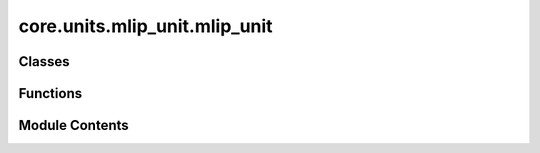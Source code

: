 core.units.mlip_unit.mlip_unit
==============================

.. py:module:: core.units.mlip_unit.mlip_unit

.. autoapi-nested-parse::

   Copyright (c) Meta Platforms, Inc. and affiliates.

   This source code is licensed under the MIT license found in the
   LICENSE file in the root directory of this source tree.



Classes
-------

.. autoapisummary::

   core.units.mlip_unit.mlip_unit.OutputSpec
   core.units.mlip_unit.mlip_unit.TrainStrategy
   core.units.mlip_unit.mlip_unit.Task
   core.units.mlip_unit.mlip_unit.MLIPTrainEvalUnit
   core.units.mlip_unit.mlip_unit.MLIPEvalUnit


Functions
---------

.. autoapisummary::

   core.units.mlip_unit.mlip_unit.convert_train_checkpoint_to_inference_checkpoint
   core.units.mlip_unit.mlip_unit.initialize_finetuning_model
   core.units.mlip_unit.mlip_unit.get_output_mask
   core.units.mlip_unit.mlip_unit.get_output_masks
   core.units.mlip_unit.mlip_unit.compute_loss
   core.units.mlip_unit.mlip_unit.compute_metrics
   core.units.mlip_unit.mlip_unit.mt_collater_adapter
   core.units.mlip_unit.mlip_unit._get_consine_lr_scheduler
   core.units.mlip_unit.mlip_unit._get_optimizer_wd
   core.units.mlip_unit.mlip_unit._reshard_fsdp
   core.units.mlip_unit.mlip_unit.set_sampler_state


Module Contents
---------------

.. py:class:: OutputSpec

   .. py:attribute:: dim
      :type:  list[int]


   .. py:attribute:: dtype
      :type:  str


.. py:class:: TrainStrategy

   Bases: :py:obj:`str`, :py:obj:`enum.Enum`


   str(object='') -> str
   str(bytes_or_buffer[, encoding[, errors]]) -> str

   Create a new string object from the given object. If encoding or
   errors is specified, then the object must expose a data buffer
   that will be decoded using the given encoding and error handler.
   Otherwise, returns the result of object.__str__() (if defined)
   or repr(object).
   encoding defaults to sys.getdefaultencoding().
   errors defaults to 'strict'.


   .. py:attribute:: DDP
      :value: 'ddp'



   .. py:attribute:: FSDP
      :value: 'fsdp'



.. py:class:: Task

   .. py:attribute:: name
      :type:  str


   .. py:attribute:: level
      :type:  str


   .. py:attribute:: property
      :type:  str


   .. py:attribute:: loss_fn
      :type:  torch.nn.Module


   .. py:attribute:: out_spec
      :type:  OutputSpec


   .. py:attribute:: normalizer
      :type:  fairchem.core.modules.normalization.normalizer.Normalizer


   .. py:attribute:: datasets
      :type:  list[str]


   .. py:attribute:: element_references
      :type:  Optional[fairchem.core.modules.normalization.element_references.ElementReferences]
      :value: None



   .. py:attribute:: metrics
      :type:  list[str]


   .. py:attribute:: train_on_free_atoms
      :type:  bool
      :value: True



   .. py:attribute:: eval_on_free_atoms
      :type:  bool
      :value: True



.. py:function:: convert_train_checkpoint_to_inference_checkpoint(dcp_checkpoint_loc: str, checkpoint_loc: str) -> None

.. py:function:: initialize_finetuning_model(checkpoint_location: str, overrides: dict | None = None, heads: dict | None = None) -> torch.nn.Module

.. py:function:: get_output_mask(batch: fairchem.core.datasets.atomic_data.AtomicData, task: Task) -> dict[str, torch.Tensor]

   Get a dictionary of boolean masks for each task and dataset in a batch.

   Comment(@abhshkdz): Structures in our `batch` are a mix from various
   sources, e.g. OC20, OC22, etc. That means for each loss computation,
   we need to pull out the attribute of interest from each structure.
   E.g. oc20_energy from OC20 structures, oc22_energy from OC22
   structures etc. Set up those mappings here. Supports two kinds for
   now: 1) for each structure-level output, mapping from output head
   to boolean indexing map for `out` and `batch`, s.t. we can index like
   batch.oc20_energy[oc20_map] for oc20_energy loss calculation. 2) for
   each atom-level output, a similar mapping from output head to boolean
   indexing map. s.t. we can index like batch.oc20_forces[oc20_map].


.. py:function:: get_output_masks(batch: fairchem.core.datasets.atomic_data.AtomicData, tasks: Sequence[Task]) -> dict[str, torch.Tensor]

   Same as above but for a list of tasks.


.. py:function:: compute_loss(tasks: Sequence[Task], predictions: dict[str, torch.Tensor], batch: fairchem.core.datasets.atomic_data.AtomicData) -> dict[str, float]

   Compute loss given a sequence of tasks

   :param tasks: a sequence of Task
   :param predictions: dictionary of predictions
   :param batch: data batch

   :returns: dictionary of losses for each task


.. py:function:: compute_metrics(task: Task, predictions: dict[str, torch.Tensor], batch: fairchem.core.datasets.atomic_data.AtomicData, dataset_name: str | None = None) -> dict[str:Metrics]

   Compute metrics and update running metrics for a given task

   :param task: a Task
   :param predictions: dictionary of predictions
   :param batch: data batch
   :param dataset_name: optional, if given compute metrics for given task using only labels from the given dataset
   :param running_metrics: optional dictionary of previous metrics to update.

   :returns: dictionary of (updated) metrics


.. py:function:: mt_collater_adapter(tasks: list[Task], exclude_keys: list[str])

.. py:function:: _get_consine_lr_scheduler(warmup_factor: float, warmup_epochs: float, lr_min_factor: float, n_iters_per_epoch: int, optimizer: torch.optim.Optimizer, epochs: Optional[int] = None, steps: Optional[int] = None) -> torch.optim.lr_scheduler.LRScheduler

.. py:function:: _get_optimizer_wd(optimizer_fn: callable, model: torch.nn.Module) -> torch.optim.Optimizer

.. py:function:: _reshard_fsdp(model: torch.nn.Module) -> None

.. py:function:: set_sampler_state(state: torchtnt.framework.State, epoch: int, step_start: int) -> None

.. py:class:: MLIPTrainEvalUnit(job_config: omegaconf.DictConfig, model: torch.nn.Module, optimizer_fn: callable, cosine_lr_scheduler_fn: callable, tasks: list[Task], bf16: bool = False, print_every: int = 10, clip_grad_norm: float | None = None, ema_decay: float = 0.999, train_strategy: TrainStrategy = TrainStrategy.DDP, debug_checksums_save_path: str | None = None, profile_flops: bool = False)

   Bases: :py:obj:`torchtnt.framework.TrainUnit`\ [\ :py:obj:`fairchem.core.datasets.atomic_data.AtomicData`\ ], :py:obj:`torchtnt.framework.EvalUnit`\ [\ :py:obj:`fairchem.core.datasets.atomic_data.AtomicData`\ ], :py:obj:`torch.distributed.checkpoint.stateful.Stateful`


   The TrainUnit is an interface that can be used to organize your training logic. The core of it is the ``train_step`` which
   is an abstract method where you can define the code you want to run each iteration of the dataloader.

   To use the TrainUnit, create a class which subclasses TrainUnit. Then implement the ``train_step`` method on your class, and optionally
   implement any of the hooks, which allow you to control the behavior of the loop at different points.

   In addition, you can override ``get_next_train_batch`` to modify the default batch fetching behavior.

   Below is a simple example of a user's subclass of TrainUnit that implements a basic ``train_step``, and the ``on_train_epoch_end`` hook.

   .. code-block:: python

     from torchtnt.framework.unit import TrainUnit

     Batch = Tuple[torch.tensor, torch.tensor]
     # specify type of the data in each batch of the dataloader to allow for typechecking

     class MyTrainUnit(TrainUnit[Batch]):
         def __init__(
             self,
             module: torch.nn.Module,
             optimizer: torch.optim.Optimizer,
             lr_scheduler: torch.optim.lr_scheduler._LRScheduler,
         ):
             super().__init__()
             self.module = module
             self.optimizer = optimizer
             self.lr_scheduler = lr_scheduler

         def train_step(self, state: State, data: Batch) -> None:
             inputs, targets = data
             outputs = self.module(inputs)
             loss = torch.nn.functional.binary_cross_entropy_with_logits(outputs, targets)
             loss.backward()

             self.optimizer.step()
             self.optimizer.zero_grad()

         def on_train_epoch_end(self, state: State) -> None:
             # step the learning rate scheduler
             self.lr_scheduler.step()

     train_unit = MyTrainUnit(module=..., optimizer=..., lr_scheduler=...)


   .. py:attribute:: job_config


   .. py:attribute:: tasks


   .. py:attribute:: profile_flops


   .. py:attribute:: bf16


   .. py:attribute:: autocast_enabled


   .. py:attribute:: autocast_dtype


   .. py:attribute:: finetune_model_full_config


   .. py:attribute:: optimizer


   .. py:attribute:: logger


   .. py:attribute:: debug_checksums_save_path


   .. py:attribute:: print_every


   .. py:attribute:: clip_grad_norm


   .. py:attribute:: dp_world_size


   .. py:attribute:: num_params


   .. py:attribute:: ema_decay


   .. py:attribute:: ema_model
      :value: None



   .. py:attribute:: train_strategy


   .. py:attribute:: eval_unit


   .. py:attribute:: cosine_lr_scheduler_fn


   .. py:attribute:: scheduler
      :value: None



   .. py:method:: load_scheduler(train_dataloader_size: int) -> int


   .. py:method:: on_train_start(state: torchtnt.framework.State) -> None

      Hook called before training starts.

      :param state: a :class:`~torchtnt.framework.state.State` object containing metadata about the training run.



   .. py:method:: on_train_epoch_start(state: torchtnt.framework.State) -> None

      Hook called before a train epoch starts.

      :param state: a :class:`~torchtnt.framework.state.State` object containing metadata about the training run.



   .. py:method:: train_step(state: torchtnt.framework.State, data: fairchem.core.datasets.atomic_data.AtomicData) -> None

      Core required method for user to implement. This method will be called at each iteration of the
      train dataloader, and can return any data the user wishes.

      :param state: a :class:`~torchtnt.framework.state.State` object containing metadata about the training run.
      :param data: one batch of training data.



   .. py:method:: on_train_end(state: torchtnt.framework.State) -> None

      Hook called after training ends.

      :param state: a :class:`~torchtnt.framework.state.State` object containing metadata about the training run.



   .. py:method:: state_dict() -> dict[str, Any]

      Objects should return their state_dict representation as a dictionary.
      The output of this function will be checkpointed, and later restored in
      `load_state_dict()`.

      .. warning::
          Because of the inplace nature of restoring a checkpoint, this function
          is also called during `torch.distributed.checkpoint.load`.


      :returns: The objects state dict
      :rtype: Dict



   .. py:method:: load_state_dict(state_dict: dict[str, Any])

      Restore the object's state from the provided state_dict.

      :param state_dict: The state dict to restore from



   .. py:method:: eval_step(state: torchtnt.framework.State, data: fairchem.core.datasets.atomic_data.AtomicData) -> None

      Core required method for user to implement. This method will be called at each iteration of the
      eval dataloader, and can return any data the user wishes.
      Optionally can be decorated with ``@torch.inference_mode()`` for improved performance.

      :param state: a :class:`~torchtnt.framework.state.State` object containing metadata about the evaluation run.
      :param data: one batch of evaluation data.



   .. py:method:: on_eval_epoch_start(state: torchtnt.framework.State) -> None

      Hook called before a new eval epoch starts.

      :param state: a :class:`~torchtnt.framework.state.State` object containing metadata about the evaluation run.



   .. py:method:: on_eval_epoch_end(state: torchtnt.framework.State) -> None

      Hook called after an eval epoch ends.

      :param state: a :class:`~torchtnt.framework.state.State` object containing metadata about the evaluation run.



   .. py:method:: get_finetune_model_config() -> omegaconf.DictConfig | None


.. py:class:: MLIPEvalUnit(job_config: omegaconf.DictConfig, model: torch.nn.Module, tasks: Sequence[Task], bf16: bool = False)

   Bases: :py:obj:`torchtnt.framework.EvalUnit`\ [\ :py:obj:`fairchem.core.datasets.atomic_data.AtomicData`\ ]


   The EvalUnit is an interface that can be used to organize your evaluation logic. The core of it is the ``eval_step`` which
   is an abstract method where you can define the code you want to run each iteration of the dataloader.

   To use the EvalUnit, create a class which subclasses :class:`~torchtnt.framework.unit.EvalUnit`.
   Then implement the ``eval_step`` method on your class, and then you can optionally implement any of the hooks which allow you to control the behavior of the loop at different points.
   In addition, you can override ``get_next_eval_batch`` to modify the default batch fetching behavior.
   Below is a simple example of a user's subclass of :class:`~torchtnt.framework.unit.EvalUnit` that implements a basic ``eval_step``.

   .. code-block:: python

     from torchtnt.framework.unit import EvalUnit

     Batch = Tuple[torch.tensor, torch.tensor]
     # specify type of the data in each batch of the dataloader to allow for typechecking

     class MyEvalUnit(EvalUnit[Batch]):
         def __init__(
             self,
             module: torch.nn.Module,
         ):
             super().__init__()
             self.module = module

         def eval_step(self, state: State, data: Batch) -> None:
             inputs, targets = data
             outputs = self.module(inputs)
             loss = torch.nn.functional.binary_cross_entropy_with_logits(outputs, targets)

     eval_unit = MyEvalUnit(module=...)


   .. py:attribute:: job_config


   .. py:attribute:: model


   .. py:attribute:: tasks


   .. py:attribute:: running_metrics
      :type:  dict[str, dict[str, dict[str, fairchem.core.units.mlip_unit._metrics.Metrics]]]


   .. py:attribute:: total_loss_metrics
      :type:  fairchem.core.units.mlip_unit._metrics.Metrics


   .. py:attribute:: total_atoms
      :type:  int
      :value: 0



   .. py:attribute:: total_runtime
      :type:  float
      :value: 0



   .. py:attribute:: logger


   .. py:attribute:: autocast_enabled


   .. py:attribute:: autocast_dtype


   .. py:method:: setup_train_eval_unit(model: torch.nn.Module) -> None


   .. py:method:: on_eval_epoch_start(state: torchtnt.framework.State) -> None

      Reset all metrics, and make sure model is in eval mode.



   .. py:method:: eval_step(state: torchtnt.framework.State, data: fairchem.core.datasets.atomic_data.AtomicData) -> None

      Evaluates the model on a batch of data.



   .. py:method:: on_eval_epoch_end(state: torchtnt.framework.State) -> dict

      Aggregate all metrics and log.



